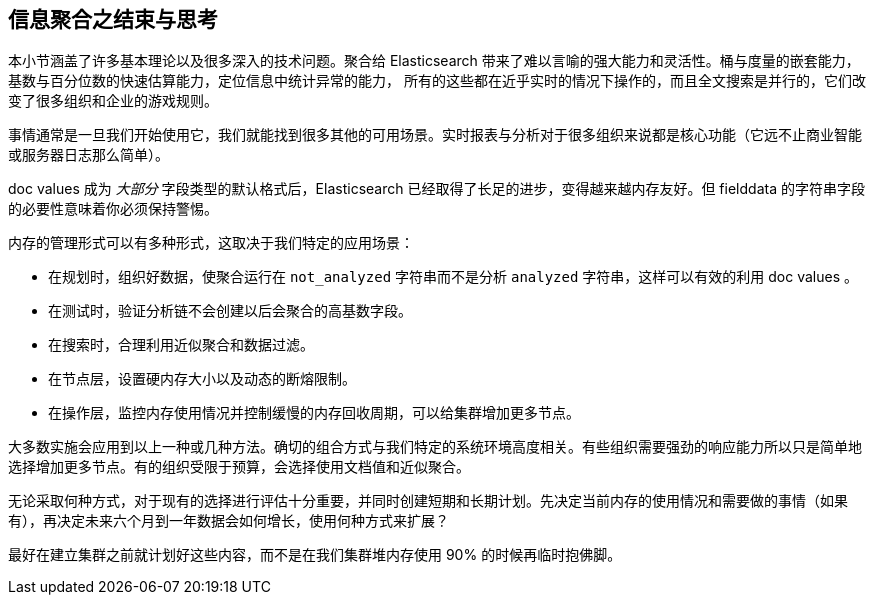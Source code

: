 
== 信息聚合之结束与思考

本小节涵盖了许多基本理论以及很多深入的技术问题。聚合给 Elasticsearch 带来了难以言喻的强大能力和灵活性。桶与度量的嵌套能力，基数与百分位数的快速估算能力，定位信息中统计异常的能力，
所有的这些都在近乎实时的情况下操作的，而且全文搜索是并行的，它们改变了很多组织和企业的游戏规则。

事情通常是一旦我们开始使用它，我们就能找到很多其他的可用场景。实时报表与分析对于很多组织来说都是核心功能（它远不止商业智能或服务器日志那么简单）。

doc values 成为 _大部分_ 字段类型的默认格式后，Elasticsearch 已经取得了长足的进步，变得越来越内存友好。但 fielddata 的字符串字段的必要性意味着你必须保持警惕。

内存的管理形式可以有多种形式，这取决于我们特定的应用场景：

- 在规划时，组织好数据，使聚合运行在 `not_analyzed` 字符串而不是分析 `analyzed` 字符串，这样可以有效的利用 doc values 。
- 在测试时，验证分析链不会创建以后会聚合的高基数字段。
- 在搜索时，合理利用近似聚合和数据过滤。
- 在节点层，设置硬内存大小以及动态的断熔限制。
- 在操作层，监控内存使用情况并控制缓慢的内存回收周期，可以给集群增加更多节点。

大多数实施会应用到以上一种或几种方法。确切的组合方式与我们特定的系统环境高度相关。有些组织需要强劲的响应能力所以只是简单地选择增加更多节点。有的组织受限于预算，会选择使用文档值和近似聚合。

无论采取何种方式，对于现有的选择进行评估十分重要，并同时创建短期和长期计划。先决定当前内存的使用情况和需要做的事情（如果有），再决定未来六个月到一年数据会如何增长，使用何种方式来扩展？

最好在建立集群之前就计划好这些内容，而不是在我们集群堆内存使用 90% 的时候再临时抱佛脚。
